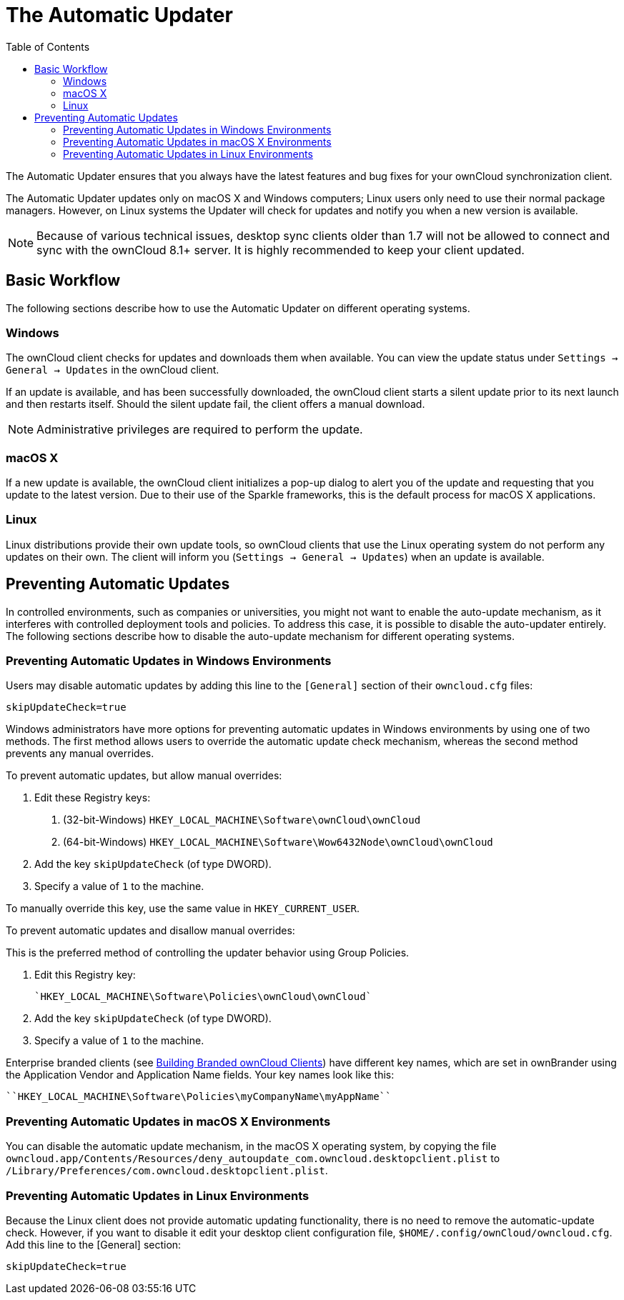 = The Automatic Updater
:toc:

The Automatic Updater ensures that you always have the latest features and bug fixes for your ownCloud synchronization client.

The Automatic Updater updates only on macOS X and Windows computers; Linux users only need to use their normal package managers.
However, on Linux systems the Updater will check for updates and notify you when a new version is available.

NOTE: Because of various technical issues, desktop sync clients older than 1.7 will not be allowed to connect and sync with the ownCloud 8.1+ server.
It is highly recommended to keep your client updated.

== Basic Workflow

The following sections describe how to use the Automatic Updater on different operating systems.

=== Windows

The ownCloud client checks for updates and downloads them when available.
You can view the update status under `Settings -> General -> Updates` in the ownCloud client.

If an update is available, and has been successfully downloaded, the ownCloud client starts a silent update prior to its next launch and then restarts itself.
Should the silent update fail, the client offers a manual download.

NOTE: Administrative privileges are required to perform the update.

=== macOS X

If a new update is available, the ownCloud client initializes a pop-up dialog to alert you of the update and requesting that you update to the latest version.
Due to their use of the Sparkle frameworks, this is the default process for macOS X applications.

=== Linux

Linux distributions provide their own update tools, so ownCloud clients that use the Linux operating system do not perform any updates on their own.
The client will inform you (`Settings -> General -> Updates`) when an update is available.

== Preventing Automatic Updates

In controlled environments, such as companies or universities, you might not want to enable the auto-update mechanism, as it interferes with controlled deployment tools and policies.
To address this case, it is possible to disable the auto-updater entirely.
The following sections describe how to disable the auto-update mechanism for different operating systems.

=== Preventing Automatic Updates in Windows Environments

Users may disable automatic updates by adding this line to the `[General]` section of their `owncloud.cfg` files:

....
skipUpdateCheck=true
....

Windows administrators have more options for preventing automatic updates in Windows environments by using one of two methods.
The first method allows users to override the automatic update check mechanism, whereas the second method prevents any manual overrides.

To prevent automatic updates, but allow manual overrides:

1.  Edit these Registry keys:
a.  (32-bit-Windows) `HKEY_LOCAL_MACHINE\Software\ownCloud\ownCloud`
b.  (64-bit-Windows) `HKEY_LOCAL_MACHINE\Software\Wow6432Node\ownCloud\ownCloud`
2.  Add the key `skipUpdateCheck` (of type DWORD).
3.  Specify a value of `1` to the machine.

To manually override this key, use the same value in `HKEY_CURRENT_USER`.

To prevent automatic updates and disallow manual overrides:

This is the preferred method of controlling the updater behavior using Group Policies.

1.  Edit this Registry key:
+
....
`HKEY_LOCAL_MACHINE\Software\Policies\ownCloud\ownCloud`
....
2.  Add the key `skipUpdateCheck` (of type DWORD).
3.  Specify a value of `1` to the machine.

Enterprise branded clients (see https://doc.owncloud.org/branded_clients/[Building Branded ownCloud Clients]) have different key names, which are set in ownBrander using the Application Vendor and Application Name fields.
Your key names look like this:

....
``HKEY_LOCAL_MACHINE\Software\Policies\myCompanyName\myAppName``
....

=== Preventing Automatic Updates in macOS X Environments

You can disable the automatic update mechanism, in the macOS X operating system, by copying the file `owncloud.app/Contents/Resources/deny_autoupdate_com.owncloud.desktopclient.plist` to `/Library/Preferences/com.owncloud.desktopclient.plist`.

=== Preventing Automatic Updates in Linux Environments

Because the Linux client does not provide automatic updating functionality, there is no need to remove the automatic-update check.
However, if you want to disable it edit your desktop client configuration file, `$HOME/.config/ownCloud/owncloud.cfg`.
Add this line to the [General] section:

....
skipUpdateCheck=true
....
